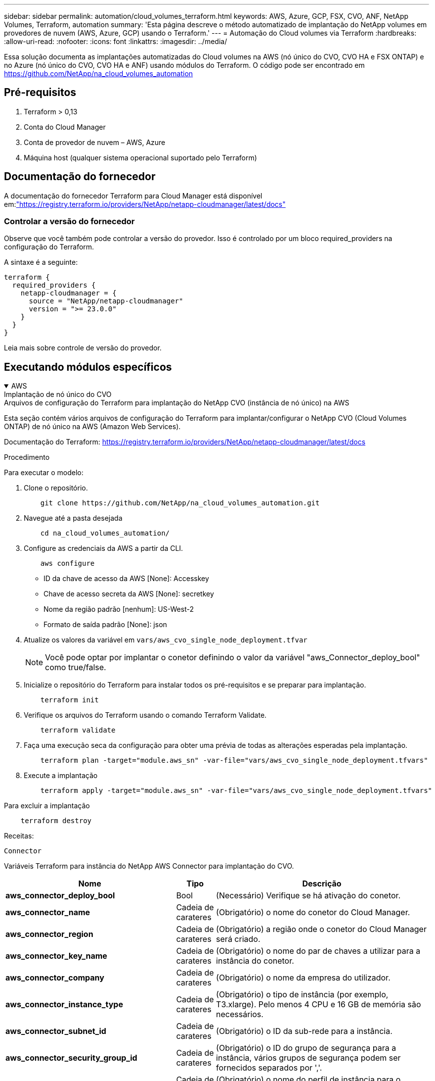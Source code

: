 ---
sidebar: sidebar 
permalink: automation/cloud_volumes_terraform.html 
keywords: AWS, Azure, GCP, FSX, CVO, ANF, NetApp Volumes, Terraform, automation 
summary: 'Esta página descreve o método automatizado de implantação do NetApp volumes em provedores de nuvem (AWS, Azure, GCP) usando o Terraform.' 
---
= Automação do Cloud volumes via Terraform
:hardbreaks:
:allow-uri-read: 
:nofooter: 
:icons: font
:linkattrs: 
:imagesdir: ../media/


[role="lead"]
Essa solução documenta as implantações automatizadas do Cloud volumes na AWS (nó único do CVO, CVO HA e FSX ONTAP) e no Azure (nó único do CVO, CVO HA e ANF) usando módulos do Terraform. O código pode ser encontrado em https://github.com/NetApp/na_cloud_volumes_automation[]



== Pré-requisitos

. Terraform > 0,13
. Conta do Cloud Manager
. Conta de provedor de nuvem – AWS, Azure
. Máquina host (qualquer sistema operacional suportado pelo Terraform)




== Documentação do fornecedor

A documentação do fornecedor Terraform para Cloud Manager está disponível em:link:https://registry.terraform.io/providers/NetApp/netapp-cloudmanager/latest/docs["https://registry.terraform.io/providers/NetApp/netapp-cloudmanager/latest/docs"]



=== Controlar a versão do fornecedor

Observe que você também pode controlar a versão do provedor. Isso é controlado por um bloco required_providers na configuração do Terraform.

A sintaxe é a seguinte:

[source, cli]
----
terraform {
  required_providers {
    netapp-cloudmanager = {
      source = "NetApp/netapp-cloudmanager"
      version = ">= 23.0.0"
    }
  }
}
----
Leia mais sobre controle de versão do provedor.



== Executando módulos específicos

.AWS
[%collapsible%open]
====
[role="tabbed-block"]
=====
.Implantação de nó único do CVO
--
.Arquivos de configuração do Terraform para implantação do NetApp CVO (instância de nó único) na AWS
Esta seção contém vários arquivos de configuração do Terraform para implantar/configurar o NetApp CVO (Cloud Volumes ONTAP) de nó único na AWS (Amazon Web Services).

Documentação do Terraform: https://registry.terraform.io/providers/NetApp/netapp-cloudmanager/latest/docs[]

.Procedimento
Para executar o modelo:

. Clone o repositório.
+
[source, cli]
----
    git clone https://github.com/NetApp/na_cloud_volumes_automation.git
----
. Navegue até a pasta desejada
+
[source, cli]
----
    cd na_cloud_volumes_automation/
----
. Configure as credenciais da AWS a partir da CLI.
+
[source, cli]
----
    aws configure
----
+
** ID da chave de acesso da AWS [None]: Accesskey
** Chave de acesso secreta da AWS [None]: secretkey
** Nome da região padrão [nenhum]: US-West-2
** Formato de saída padrão [None]: json


. Atualize os valores da variável em `vars/aws_cvo_single_node_deployment.tfvar`
+

NOTE: Você pode optar por implantar o conetor definindo o valor da variável "aws_Connector_deploy_bool" como true/false.

. Inicialize o repositório do Terraform para instalar todos os pré-requisitos e se preparar para implantação.
+
[source, cli]
----
    terraform init
----
. Verifique os arquivos do Terraform usando o comando Terraform Validate.
+
[source, cli]
----
    terraform validate
----
. Faça uma execução seca da configuração para obter uma prévia de todas as alterações esperadas pela implantação.
+
[source, cli]
----
    terraform plan -target="module.aws_sn" -var-file="vars/aws_cvo_single_node_deployment.tfvars"
----
. Execute a implantação
+
[source, cli]
----
    terraform apply -target="module.aws_sn" -var-file="vars/aws_cvo_single_node_deployment.tfvars"
----


Para excluir a implantação

[source, cli]
----
    terraform destroy
----
.Receitas:
`Connector`

Variáveis Terraform para instância do NetApp AWS Connector para implantação do CVO.

[cols="20%, 10%, 70%"]
|===
| *Nome* | *Tipo* | *Descrição* 


| *aws_connector_deploy_bool* | Bool | (Necessário) Verifique se há ativação do conetor. 


| *aws_connector_name* | Cadeia de carateres | (Obrigatório) o nome do conetor do Cloud Manager. 


| *aws_connector_region* | Cadeia de carateres | (Obrigatório) a região onde o conetor do Cloud Manager será criado. 


| *aws_connector_key_name* | Cadeia de carateres | (Obrigatório) o nome do par de chaves a utilizar para a instância do conetor. 


| *aws_connector_company* | Cadeia de carateres | (Obrigatório) o nome da empresa do utilizador. 


| *aws_connector_instance_type* | Cadeia de carateres | (Obrigatório) o tipo de instância (por exemplo, T3.xlarge). Pelo menos 4 CPU e 16 GB de memória são necessários. 


| *aws_connector_subnet_id* | Cadeia de carateres | (Obrigatório) o ID da sub-rede para a instância. 


| *aws_connector_security_group_id* | Cadeia de carateres | (Obrigatório) o ID do grupo de segurança para a instância, vários grupos de segurança podem ser fornecidos separados por ','. 


| *aws_connector_iam_instance_profile_name* | Cadeia de carateres | (Obrigatório) o nome do perfil de instância para o conetor. 


| *aws_connector_account_id* | Cadeia de carateres | (Opcional) o ID da conta do NetApp ao qual o conetor será associado. Se não for fornecido, o Cloud Manager usará a primeira conta. Se nenhuma conta existir, o Cloud Manager criará uma nova conta. Você pode encontrar o ID da conta na guia conta do Cloud Manager em https://cloudmanager.netapp.com[]. 


| *aws_connector_public_ip_bool* | Bool | (Opcional) indica se deve associar um endereço IP público à instância. Se não for fornecida, a associação será feita com base na configuração da sub-rede. 
|===
`Single Node Instance`

Variáveis Terraform para instância única do NetApp CVO.

[cols="20%, 10%, 70%"]
|===
| *Nome* | *Tipo* | *Descrição* 


| *cvo_name* | Cadeia de carateres | (Obrigatório) o nome do ambiente de trabalho Cloud Volumes ONTAP. 


| *cvo_region* | Cadeia de carateres | (Obrigatório) a região onde será criado o ambiente de trabalho. 


| *cvo_subnet_id* | Cadeia de carateres | (Obrigatório) o id de sub-rede onde o ambiente de trabalho será criado. 


| *cvo_vpc_id* | Cadeia de carateres | (Opcional) o ID da VPC onde o ambiente de trabalho será criado. Se esse argumento não for fornecido, a VPC será calculada usando o ID de sub-rede fornecido. 


| *cvo_svm_password* | Cadeia de carateres | (Obrigatório) a senha de administrador do Cloud Volumes ONTAP. 


| *cvo_writing_speed_state* | Cadeia de carateres | (Opcional) a definição de velocidade de escrita para Cloud Volumes ONTAP: ['NORMAL','ALTA']. A predefinição é "NORMAL". 
|===
--
.Implantação do CVO HA
--
.Arquivos de configuração do Terraform para implantação do NetApp CVO (par de HA) na AWS
Esta seção contém vários arquivos de configuração do Terraform para implantar/configurar o NetApp CVO (Cloud Volumes ONTAP) em par de alta disponibilidade na AWS (Amazon Web Services).

Documentação do Terraform: https://registry.terraform.io/providers/NetApp/netapp-cloudmanager/latest/docs[]

.Procedimento
Para executar o modelo:

. Clone o repositório.
+
[source, cli]
----
    git clone https://github.com/NetApp/na_cloud_volumes_automation.git
----
. Navegue até a pasta desejada
+
[source, cli]
----
    cd na_cloud_volumes_automation/
----
. Configure as credenciais da AWS a partir da CLI.
+
[source, cli]
----
    aws configure
----
+
** ID da chave de acesso da AWS [None]: Accesskey
** Chave de acesso secreta da AWS [None]: secretkey
** Nome da região padrão [nenhum]: US-West-2
** Formato de saída padrão [None]: json


. Atualize os valores da variável em `vars/aws_cvo_ha_deployment.tfvars`.
+

NOTE: Você pode optar por implantar o conetor definindo o valor da variável "aws_Connector_deploy_bool" como true/false.

. Inicialize o repositório do Terraform para instalar todos os pré-requisitos e se preparar para implantação.
+
[source, cli]
----
      terraform init
----
. Verifique os arquivos do Terraform usando o comando Terraform Validate.
+
[source, cli]
----
    terraform validate
----
. Faça uma execução seca da configuração para obter uma prévia de todas as alterações esperadas pela implantação.
+
[source, cli]
----
    terraform plan -target="module.aws_ha" -var-file="vars/aws_cvo_ha_deployment.tfvars"
----
. Execute a implantação
+
[source, cli]
----
    terraform apply -target="module.aws_ha" -var-file="vars/aws_cvo_ha_deployment.tfvars"
----


Para excluir a implantação

[source, cli]
----
    terraform destroy
----
.Receitas:
`Connector`

Variáveis Terraform para instância do NetApp AWS Connector para implantação do CVO.

[cols="20%, 10%, 70%"]
|===
| *Nome* | *Tipo* | *Descrição* 


| *aws_connector_deploy_bool* | Bool | (Necessário) Verifique se há ativação do conetor. 


| *aws_connector_name* | Cadeia de carateres | (Obrigatório) o nome do conetor do Cloud Manager. 


| *aws_connector_region* | Cadeia de carateres | (Obrigatório) a região onde o conetor do Cloud Manager será criado. 


| *aws_connector_key_name* | Cadeia de carateres | (Obrigatório) o nome do par de chaves a utilizar para a instância do conetor. 


| *aws_connector_company* | Cadeia de carateres | (Obrigatório) o nome da empresa do utilizador. 


| *aws_connector_instance_type* | Cadeia de carateres | (Obrigatório) o tipo de instância (por exemplo, T3.xlarge). Pelo menos 4 CPU e 16 GB de memória são necessários. 


| *aws_connector_subnet_id* | Cadeia de carateres | (Obrigatório) o ID da sub-rede para a instância. 


| *aws_connector_security_group_id* | Cadeia de carateres | (Obrigatório) o ID do grupo de segurança para a instância, vários grupos de segurança podem ser fornecidos separados por ','. 


| *aws_connector_iam_instance_profile_name* | Cadeia de carateres | (Obrigatório) o nome do perfil de instância para o conetor. 


| *aws_connector_account_id* | Cadeia de carateres | (Opcional) o ID da conta do NetApp ao qual o conetor será associado. Se não for fornecido, o Cloud Manager usará a primeira conta. Se nenhuma conta existir, o Cloud Manager criará uma nova conta. Você pode encontrar o ID da conta na guia conta do Cloud Manager em https://cloudmanager.netapp.com[]. 


| *aws_connector_public_ip_bool* | Bool | (Opcional) indica se deve associar um endereço IP público à instância. Se não for fornecida, a associação será feita com base na configuração da sub-rede. 
|===
`HA Pair`

Variáveis do Terraform para instâncias do NetApp CVO em par de HA.

[cols="20%, 10%, 70%"]
|===
| *Nome* | *Tipo* | *Descrição* 


| *cvo_is_ha* | Bool | (Opcional) indicar se o ambiente de trabalho é um par de HA ou não [true, false]. O padrão é false. 


| *cvo_name* | Cadeia de carateres | (Obrigatório) o nome do ambiente de trabalho Cloud Volumes ONTAP. 


| *cvo_region* | Cadeia de carateres | (Obrigatório) a região onde será criado o ambiente de trabalho. 


| *cvo_node1_subnet_id* | Cadeia de carateres | (Obrigatório) o id de sub-rede onde o primeiro nó será criado. 


| *cvo_node2_subnet_id* | Cadeia de carateres | (Obrigatório) o id de sub-rede onde o segundo nó será criado. 


| *cvo_vpc_id* | Cadeia de carateres | (Opcional) o ID da VPC onde o ambiente de trabalho será criado. Se esse argumento não for fornecido, a VPC será calculada usando o ID de sub-rede fornecido. 


| *cvo_svm_password* | Cadeia de carateres | (Obrigatório) a senha de administrador do Cloud Volumes ONTAP. 


| *cvo_failover_mode* | Cadeia de carateres | (Opcional) para HA, o modo de failover para o par HA: ['PrivateIP', 'FloatingIP']. 'PrivateIP' é para uma única zona de disponibilidade e 'FloatingIP' é para várias zonas de disponibilidade. 


| *cvo_mediator_subnet_id* | Cadeia de carateres | (Opcional) para HA, o ID da sub-rede do mediador. 


| *cvo_mediator_key_pair_name* | Cadeia de carateres | (Opcional) para HA, o nome do par de chaves para a instância do mediador. 


| *cvo_cluster_floating_ip* | Cadeia de carateres | (Opcional) para HA FloatingIP, o endereço IP flutuante de gerenciamento de cluster. 


| *cvo_data_floating_ip* | Cadeia de carateres | (Opcional) para HA FloatingIP, o endereço IP flutuante de dados. 


| *cvo_data_floating_ip2* | Cadeia de carateres | (Opcional) para HA FloatingIP, o endereço IP flutuante de dados. 


| *cvo_svm_floating_ip* | Cadeia de carateres | (Opcional) para o HA FloatingIP, o endereço IP flutuante de gerenciamento da SVM. 


| *cvo_route_table_ids* | Lista | (Opcional) para HA FloatingIP, a lista de IDs de tabela de rotas que serão atualizadas com os IPs flutuantes. 
|===
--
.Implantação do FSX
--
.Arquivos de configuração do Terraform para implantação do NetApp ONTAP FSX na AWS
Esta seção contém vários arquivos de configuração do Terraform para implantar/configurar o NetApp ONTAP FSX na AWS.

Documentação do Terraform: https://registry.terraform.io/providers/NetApp/netapp-cloudmanager/latest/docs[]

.Procedimento
Para executar o modelo:

. Clone o repositório.
+
[source, cli]
----
    git clone https://github.com/NetApp/na_cloud_volumes_automation.git
----
. Navegue até a pasta desejada
+
[source, cli]
----
    cd na_cloud_volumes_automation/
----
. Configure as credenciais da AWS a partir da CLI.
+
[source, cli]
----
    aws configure
----
+
** ID da chave de acesso da AWS [None]: Accesskey
** Chave de acesso secreta da AWS [None]: secretkey
** Nome da região padrão [nenhum]: US-West-2
** Formato de saída predefinido [None] (nenhum):


. Atualize os valores da variável em `vars/aws_fsx_deployment.tfvars`
+

NOTE: Você pode optar por implantar o conetor definindo o valor da variável "aws_Connector_deploy_bool" como true/false.

. Inicialize o repositório do Terraform para instalar todos os pré-requisitos e se preparar para implantação.
+
[source, cli]
----
    terraform init
----
. Verifique os arquivos do Terraform usando o comando Terraform Validate.
+
[source, cli]
----
    terraform validate
----
. Faça uma execução seca da configuração para obter uma prévia de todas as alterações esperadas pela implantação.
+
[source, cli]
----
    terraform plan -target="module.aws_fsx" -var-file="vars/aws_fsx_deployment.tfvars"
----
. Execute a implantação
+
[source, cli]
----
    terraform apply -target="module.aws_fsx" -var-file="vars/aws_fsx_deployment.tfvars"
----


Para excluir a implantação

[source, cli]
----
    terraform destroy
----
.Receitas:
`Connector`

Variáveis Terraform para instância do NetApp AWS Connector.

[cols="20%, 10%, 70%"]
|===
| *Nome* | *Tipo* | *Descrição* 


| *aws_connector_deploy_bool* | Bool | (Necessário) Verifique se há ativação do conetor. 


| *aws_connector_name* | Cadeia de carateres | (Obrigatório) o nome do conetor do Cloud Manager. 


| *aws_connector_region* | Cadeia de carateres | (Obrigatório) a região onde o conetor do Cloud Manager será criado. 


| *aws_connector_key_name* | Cadeia de carateres | (Obrigatório) o nome do par de chaves a utilizar para a instância do conetor. 


| *aws_connector_company* | Cadeia de carateres | (Obrigatório) o nome da empresa do utilizador. 


| *aws_connector_instance_type* | Cadeia de carateres | (Obrigatório) o tipo de instância (por exemplo, T3.xlarge). Pelo menos 4 CPU e 16 GB de memória são necessários. 


| *aws_connector_subnet_id* | Cadeia de carateres | (Obrigatório) o ID da sub-rede para a instância. 


| *aws_connector_security_group_id* | Cadeia de carateres | (Obrigatório) o ID do grupo de segurança para a instância, vários grupos de segurança podem ser fornecidos separados por ','. 


| *aws_connector_iam_instance_profile_name* | Cadeia de carateres | (Obrigatório) o nome do perfil de instância para o conetor. 


| *aws_connector_account_id* | Cadeia de carateres | (Opcional) o ID da conta do NetApp ao qual o conetor será associado. Se não for fornecido, o Cloud Manager usará a primeira conta. Se nenhuma conta existir, o Cloud Manager criará uma nova conta. Você pode encontrar o ID da conta na guia conta do Cloud Manager em https://cloudmanager.netapp.com[]. 


| *aws_connector_public_ip_bool* | Bool | (Opcional) indica se deve associar um endereço IP público à instância. Se não for fornecida, a associação será feita com base na configuração da sub-rede. 
|===
`FSx Instance`

Variáveis Terraform para instância do NetApp ONTAP FSX.

[cols="20%, 10%, 70%"]
|===
| *Nome* | *Tipo* | *Descrição* 


| *nome_fsx* | Cadeia de carateres | (Obrigatório) o nome do ambiente de trabalho Cloud Volumes ONTAP. 


| *fsx_region* | Cadeia de carateres | (Obrigatório) a região onde será criado o ambiente de trabalho. 


| *fsx_primary_subnet_id* | Cadeia de carateres | (Obrigatório) o id de sub-rede principal onde o ambiente de trabalho será criado. 


| *fsx_secondary_subnet_id* | Cadeia de carateres | (Obrigatório) o id de sub-rede secundário onde o ambiente de trabalho será criado. 


| *fsx_account_id* | Cadeia de carateres | (Obrigatório) o ID da conta do NetApp ao qual a instância do FSX será associada. Se não for fornecido, o Cloud Manager usará a primeira conta. Se nenhuma conta existir, o Cloud Manager criará uma nova conta. Você pode encontrar o ID da conta na guia conta do Cloud Manager em https://cloudmanager.netapp.com[]. 


| *fsx_workspace_id* | Cadeia de carateres | (Obrigatório) a ID do espaço de trabalho do Cloud Manager do ambiente de trabalho. 


| *fsx_admin_password* | Cadeia de carateres | (Obrigatório) a senha de administrador do Cloud Volumes ONTAP. 


| *fsx_throughput_capacity* | Cadeia de carateres | (Opcional) capacidade do rendimento. 


| *fsx_storage_capacity_size* | Cadeia de carateres | (Opcional) tamanho do volume EBS para o primeiro agregado de dados. Para GB, a unidade pode ser: [100 ou 500]. Para TB, a unidade pode ser: [1,2,4,8,16]. A predefinição é '1' 


| *fsx_storage_capacity_size_unit* | Cadeia de carateres | (Opcional) ['GB' ou 'TB']. O padrão é 'TB'. 


| *fsx_cloudmanager_aws_credential_name* | Cadeia de carateres | (Obrigatório) o nome da conta do AWS Credentials. 
|===
--
=====
====
.Azure
[%collapsible%open]
====
[role="tabbed-block"]
=====
.ANF
--
.Arquivos de configuração do Terraform para implantação do volume do ANF no Azure
Esta seção contém vários arquivos de configuração do Terraform para implantar/configurar o volume do ANF (Azure NetApp Files) no Azure.

Documentação do Terraform: https://registry.terraform.io/providers/hashicorp/azurerm/latest/docs[]

.Procedimento
Para executar o modelo:

. Clone o repositório.
+
[source, cli]
----
    git clone https://github.com/NetApp/na_cloud_volumes_automation.git
----
. Navegue até a pasta desejada
+
[source, cli]
----
    cd na_cloud_volumes_automation
----
. Faça login na sua CLI do Azure (a CLI do Azure deve estar instalada).
+
[source, cli]
----
    az login
----
. Atualize os valores da variável em `vars/azure_anf.tfvars`.
+

NOTE: Você pode optar por implantar o volume do ANF usando um vnet e uma sub-rede existentes definindo a variável "vnet_creation_bool" e o valor "subnet_creation_bool" como false e fornecendo o valor "subnet_id_for_anf_vol". Você também pode definir esses valores como verdadeiro e criar um novo vnet e sub-rede. Nesse caso, o ID da sub-rede será automaticamente retirado da sub-rede recém-criada.

. Inicialize o repositório do Terraform para instalar todos os pré-requisitos e se preparar para implantação.
+
[source, cli]
----
    terraform init
----
. Verifique os arquivos do Terraform usando o comando Terraform Validate.
+
[source, cli]
----
    terraform validate
----
. Faça uma execução seca da configuração para obter uma prévia de todas as alterações esperadas pela implantação.
+
[source, cli]
----
    terraform plan -target="module.anf" -var-file="vars/azure_anf.tfvars"
----
. Execute a implantação
+
[source, cli]
----
    terraform apply -target="module.anf" -var-file="vars/azure_anf.tfvars"
----


Para excluir a implantação

[source, cli]
----
  terraform destroy
----
.Receitas:
`Single Node Instance`

Variáveis Terraform para volume único do NetApp ANF.

[cols="20%, 10%, 70%"]
|===
| *Nome* | *Tipo* | *Descrição* 


| *az_location* | Cadeia de carateres | (Obrigatório) especifica a localização do Azure suportada onde o recurso existe. Mudar isso força um novo recurso a ser criado. 


| *az_prefix* | Cadeia de carateres | (Obrigatório) o nome do grupo de recursos onde o volume NetApp deve ser criado. Mudar isso força um novo recurso a ser criado. 


| *az_vnet_address_space* | Cadeia de carateres | (Obrigatório) o espaço de endereço a ser usado pelo vnet recém-criado para implantação de volume do ANF. 


| *az_subnet_address_prefix* | Cadeia de carateres | (Obrigatório) o prefixo de endereço de sub-rede a ser usado pelo vnet recém-criado para implantação de volume do ANF. 


| *az_volume_path* | Cadeia de carateres | (Obrigatório) Um caminho de arquivo exclusivo para o volume. Usado ao criar destinos de montagem. Mudar isso força um novo recurso a ser criado. 


| *az_capacity_pool_size* | Número inteiro | (Obrigatório) tamanho do pool de capacidade mencionado em TB. 


| *az_vnet_creation_bool* | Booleano | (Obrigatório) defina este booleano para `true` se você quiser criar um novo vnet. Defina-o como `false` para usar um vnet existente. 


| *az_subnet_creation_bool* | Booleano | (Obrigatório) defina este booleano para `true` criar uma nova sub-rede. Defina-o `false` como para utilizar uma sub-rede existente. 


| *az_subnet_id_for_anf_vol* | Cadeia de carateres | (Obrigatório) mencione o ID da sub-rede caso decida usar uma sub-rede existente `subnet_creation_bool` definindo como verdadeiro. Se definido como false, deixe-o no valor padrão. 


| *az_NetApp_pool_service_level* | Cadeia de carateres | (Obrigatório) o desempenho de destino do sistema de arquivos. Os valores válidos incluem `Premium` , `Standard` , `Ultra` ou . 


| *az_NetApp_vol_service_level* | Cadeia de carateres | (Obrigatório) o desempenho de destino do sistema de arquivos. Os valores válidos incluem `Premium` , `Standard` , `Ultra` ou . 


| *az_NetApp_vol_protocol* | Cadeia de carateres | (Opcional) o protocolo de volume alvo expresso em uma lista. O valor único suportado inclui `CIFS`, `NFSv3` `NFSv4.1` ou . Se o argumento não estiver definido, ele será o padrão para `NFSv3`. Mudar isso força um novo recurso a ser criado e os dados serão perdidos. 


| *az_NetApp_vol_security_style* | Cadeia de carateres | (Opcional) estilo de segurança de volume, os valores aceitos são `Unix` ou `Ntfs`. Se não for fornecido, o volume de protocolo único será criado por padrão para `Unix` se for `NFSv3` ou `NFSv4.1` volume, se `CIFS`, será o padrão para `Ntfs`. Em um volume de protocolo duplo, se não for fornecido, seu valor será `Ntfs`. 


| *az_NetApp_vol_storage_quota* | Cadeia de carateres | (Obrigatório) a cota máxima de armazenamento permitida para um sistema de arquivos em Gigabytes. 
|===

NOTE: De acordo com a recomendação, este script usa o `prevent_destroy`  argumento ciclo de vida para mitigar a possibilidade de perda acidental de dados no arquivo de configuração. Para obter mais informações sobre o `prevent_destroy` argumento ciclo de vida, consulte a documentação do Terraform: https://developer.hashicorp.com/terraform/tutorials/state/resource-lifecycle#prevent-resource-deletion[].

--
.Proteção de dados do ANF
--
.Arquivos de configuração do Terraform para implantação do volume do ANF com proteção de dados no Azure
Esta seção contém vários arquivos de configuração do Terraform para implantar/configurar o volume do ANF (Azure NetApp Files) com proteção de dados no Azure.

Documentação do Terraform: https://registry.terraform.io/providers/hashicorp/azurerm/latest/docs[]

.Procedimento
Para executar o modelo:

. Clone o repositório.
+
[source, cli]
----
    git clone https://github.com/NetApp/na_cloud_volumes_automation.git
----
. Navegue até a pasta desejada
+
[source, cli]
----
    cd na_cloud_volumes_automation
----
. Faça login na sua CLI do Azure (a CLI do Azure deve estar instalada).
+
[source, cli]
----
    az login
----
. Atualize os valores da variável em `vars/azure_anf_data_protection.tfvars`.
+

NOTE: Você pode optar por implantar o volume do ANF usando um vnet e uma sub-rede existentes definindo a variável "vnet_creation_bool" e o valor "subnet_creation_bool" como false e fornecendo o valor "subnet_id_for_anf_vol". Você também pode definir esses valores como verdadeiro e criar um novo vnet e sub-rede. Nesse caso, o ID da sub-rede será automaticamente retirado da sub-rede recém-criada.

. Inicialize o repositório do Terraform para instalar todos os pré-requisitos e se preparar para implantação.
+
[source, cli]
----
    terraform init
----
. Verifique os arquivos do Terraform usando o comando Terraform Validate.
+
[source, cli]
----
    terraform validate
----
. Faça uma execução seca da configuração para obter uma prévia de todas as alterações esperadas pela implantação.
+
[source, cli]
----
    terraform plan -target="module.anf_data_protection" -var-file="vars/azure_anf_data_protection.tfvars"
----
. Execute a implantação
+
[source, cli]
----
    terraform apply -target="module.anf_data_protection" -var-file="vars/azure_anf_data_protection.tfvars
----


Para excluir a implantação

[source, cli]
----
  terraform destroy
----
.Receitas:
`ANF Data Protection`

Variáveis do Terraform para volume único de ANF com proteção de dados habilitada.

[cols="20%, 10%, 70%"]
|===
| *Nome* | *Tipo* | *Descrição* 


| *az_location* | Cadeia de carateres | (Obrigatório) especifica a localização do Azure suportada onde o recurso existe. Mudar isso força um novo recurso a ser criado. 


| *az_alt_location* | Cadeia de carateres | (Obrigatório) o local do Azure onde o volume secundário será criado 


| *az_prefix* | Cadeia de carateres | (Obrigatório) o nome do grupo de recursos onde o volume NetApp deve ser criado. Mudar isso força um novo recurso a ser criado. 


| *az_vnet_primary_address_space* | Cadeia de carateres | (Obrigatório) o espaço de endereço a ser usado pelo vnet recém-criado para implantação de volume primário do ANF. 


| *az_vnet_secondary_address_space* | Cadeia de carateres | (Obrigatório) o espaço de endereço a ser usado pelo vnet recém-criado para implantação de volume secundário do ANF. 


| *az_subnet_primary_address_prefix* | Cadeia de carateres | (Obrigatório) o prefixo de endereço de sub-rede a ser usado pelo vnet recém-criado para implantação de volume primário do ANF. 


| *az_subnet_secondary_address_prefix* | Cadeia de carateres | (Obrigatório) o prefixo de endereço de sub-rede a ser usado pelo vnet recém-criado para implantação de volume secundário do ANF. 


| *az_volume_path_primary* | Cadeia de carateres | (Obrigatório) Um caminho de arquivo exclusivo para o volume primário. Usado ao criar destinos de montagem. Mudar isso força um novo recurso a ser criado. 


| *az_volume_path_secondary* | Cadeia de carateres | (Obrigatório) Um caminho de arquivo exclusivo para o volume secundário. Usado ao criar destinos de montagem. Mudar isso força um novo recurso a ser criado. 


| *az_capacity_pool_size_primary* | Número inteiro | (Obrigatório) tamanho do pool de capacidade mencionado em TB. 


| *az_capacity_pool_size_secondary* | Número inteiro | (Obrigatório) tamanho do pool de capacidade mencionado em TB. 


| *az_vnet_primary_creation_bool* | Booleano | (Obrigatório) defina este booleano para `true` se você quiser criar um novo vnet para o volume primário. Defina-o como `false` para usar um vnet existente. 


| *az_vnet_secondary_creation_bool* | Booleano | (Obrigatório) defina este booleano para `true` se você quiser criar um novo vnet para volume secundário. Defina-o como `false` para usar um vnet existente. 


| *az_subnet_primary_creation_bool* | Booleano | (Obrigatório) defina este booleano para `true` criar uma nova sub-rede para o volume primário. Defina-o `false` como para utilizar uma sub-rede existente. 


| *az_subnet_secondary_creation_bool* | Booleano | (Obrigatório) defina este booleano para `true` criar uma nova sub-rede para o volume secundário. Defina-o `false` como para utilizar uma sub-rede existente. 


| *az_primary_subnet_id_for_anf_vol* | Cadeia de carateres | (Obrigatório) mencione o ID da sub-rede caso decida usar uma sub-rede existente `subnet_primary_creation_bool` definindo como verdadeiro. Se definido como false, deixe-o no valor padrão. 


| *az_secondary_subnet_id_for_anf_vol* | Cadeia de carateres | (Obrigatório) mencione o ID da sub-rede caso decida usar uma sub-rede existente `subnet_secondary_creation_bool` definindo como verdadeiro. Se definido como false, deixe-o no valor padrão. 


| *az_NetApp_pool_service_level_primary* | Cadeia de carateres | (Obrigatório) o desempenho de destino do sistema de arquivos. Os valores válidos incluem `Premium` , `Standard` , `Ultra` ou . 


| *az_NetApp_pool_service_level_secondary* | Cadeia de carateres | (Obrigatório) o desempenho de destino do sistema de arquivos. Os valores válidos incluem `Premium` , `Standard` , `Ultra` ou . 


| *az_NetApp_vol_service_level_primary* | Cadeia de carateres | (Obrigatório) o desempenho de destino do sistema de arquivos. Os valores válidos incluem `Premium` , `Standard` , `Ultra` ou . 


| *az_NetApp_vol_service_level_secondary* | Cadeia de carateres | (Obrigatório) o desempenho de destino do sistema de arquivos. Os valores válidos incluem `Premium` , `Standard` , `Ultra` ou . 


| *az_NetApp_vol_protocol_primary* | Cadeia de carateres | (Opcional) o protocolo de volume alvo expresso em uma lista. O valor único suportado inclui `CIFS`, `NFSv3` `NFSv4.1` ou . Se o argumento não estiver definido, ele será o padrão para `NFSv3`. Mudar isso força um novo recurso a ser criado e os dados serão perdidos. 


| *az_NetApp_vol_protocol_secondary* | Cadeia de carateres | (Opcional) o protocolo de volume alvo expresso em uma lista. O valor único suportado inclui `CIFS`, `NFSv3` `NFSv4.1` ou . Se o argumento não estiver definido, ele será o padrão para `NFSv3`. Mudar isso força um novo recurso a ser criado e os dados serão perdidos. 


| *az_NetApp_vol_storage_quota_primária* | Cadeia de carateres | (Obrigatório) a cota máxima de armazenamento permitida para um sistema de arquivos em Gigabytes. 


| *az_NetApp_vol_storage_quota_secundária* | Cadeia de carateres | (Obrigatório) a cota máxima de armazenamento permitida para um sistema de arquivos em Gigabytes. 


| *az_dp_replicação_frequência* | Cadeia de carateres | (Obrigatório) frequência de replicação, os valores suportados são `10minutes`, `hourly`, `daily`, , , os valores diferenciam maiúsculas de minúsculas. 
|===

NOTE: De acordo com a recomendação, este script usa o `prevent_destroy`  argumento ciclo de vida para mitigar a possibilidade de perda acidental de dados no arquivo de configuração. Para obter mais informações sobre o `prevent_destroy` argumento ciclo de vida, consulte a documentação do Terraform: https://developer.hashicorp.com/terraform/tutorials/state/resource-lifecycle#prevent-resource-deletion[].

--
.Protocolo Dual ANF
--
.Arquivos de configuração do Terraform para implantação do volume do ANF com protocolo duplo no Azure
Esta seção contém vários arquivos de configuração do Terraform para implantar/configurar o volume do ANF (Azure NetApp Files) com protocolo duplo habilitado no Azure.

Documentação do Terraform: https://registry.terraform.io/providers/hashicorp/azurerm/latest/docs[]

.Procedimento
Para executar o modelo:

. Clone o repositório.
+
[source, cli]
----
    git clone https://github.com/NetApp/na_cloud_volumes_automation.git
----
. Navegue até a pasta desejada
+
[source, cli]
----
    cd na_cloud_volumes_automation
----
. Faça login na sua CLI do Azure (a CLI do Azure deve estar instalada).
+
[source, cli]
----
    az login
----
. Atualize os valores da variável em `vars/azure_anf_dual_protocol.tfvars`.
+

NOTE: Você pode optar por implantar o volume do ANF usando um vnet e uma sub-rede existentes definindo a variável "vnet_creation_bool" e o valor "subnet_creation_bool" como false e fornecendo o valor "subnet_id_for_anf_vol". Você também pode definir esses valores como verdadeiro e criar um novo vnet e sub-rede. Nesse caso, o ID da sub-rede será automaticamente retirado da sub-rede recém-criada.

. Inicialize o repositório do Terraform para instalar todos os pré-requisitos e se preparar para implantação.
+
[source, cli]
----
    terraform init
----
. Verifique os arquivos do Terraform usando o comando Terraform Validate.
+
[source, cli]
----
    terraform validate
----
. Faça uma execução seca da configuração para obter uma prévia de todas as alterações esperadas pela implantação.
+
[source, cli]
----
    terraform plan -target="module.anf_dual_protocol" -var-file="vars/azure_anf_dual_protocol.tfvars"
----
. Execute a implantação
+
[source, cli]
----
    terraform apply -target="module.anf_dual_protocol" -var-file="vars/azure_anf_dual_protocol.tfvars"
----


Para excluir a implantação

[source, cli]
----
  terraform destroy
----
.Receitas:
`Single Node Instance`

Variáveis Terraform para volume único de ANF com protocolo duplo ativado.

[cols="20%, 10%, 70%"]
|===
| *Nome* | *Tipo* | *Descrição* 


| *az_location* | Cadeia de carateres | (Obrigatório) especifica a localização do Azure suportada onde o recurso existe. Mudar isso força um novo recurso a ser criado. 


| *az_prefix* | Cadeia de carateres | (Obrigatório) o nome do grupo de recursos onde o volume NetApp deve ser criado. Mudar isso força um novo recurso a ser criado. 


| *az_vnet_address_space* | Cadeia de carateres | (Obrigatório) o espaço de endereço a ser usado pelo vnet recém-criado para implantação de volume do ANF. 


| *az_subnet_address_prefix* | Cadeia de carateres | (Obrigatório) o prefixo de endereço de sub-rede a ser usado pelo vnet recém-criado para implantação de volume do ANF. 


| *az_volume_path* | Cadeia de carateres | (Obrigatório) Um caminho de arquivo exclusivo para o volume. Usado ao criar destinos de montagem. Mudar isso força um novo recurso a ser criado. 


| *az_capacity_pool_size* | Número inteiro | (Obrigatório) tamanho do pool de capacidade mencionado em TB. 


| *az_vnet_creation_bool* | Booleano | (Obrigatório) defina este booleano para `true` se você quiser criar um novo vnet. Defina-o como `false` para usar um vnet existente. 


| *az_subnet_creation_bool* | Booleano | (Obrigatório) defina este booleano para `true` criar uma nova sub-rede. Defina-o `false` como para utilizar uma sub-rede existente. 


| *az_subnet_id_for_anf_vol* | Cadeia de carateres | (Obrigatório) mencione o ID da sub-rede caso decida usar uma sub-rede existente `subnet_creation_bool` definindo como verdadeiro. Se definido como false, deixe-o no valor padrão. 


| *az_NetApp_pool_service_level* | Cadeia de carateres | (Obrigatório) o desempenho de destino do sistema de arquivos. Os valores válidos incluem `Premium` , `Standard` , `Ultra` ou . 


| *az_NetApp_vol_service_level* | Cadeia de carateres | (Obrigatório) o desempenho de destino do sistema de arquivos. Os valores válidos incluem `Premium` , `Standard` , `Ultra` ou . 


| *az_netapp_vol_protocol1* | Cadeia de carateres | (Obrigatório) o protocolo de volume alvo expresso em uma lista. O valor único suportado inclui `CIFS`, `NFSv3` `NFSv4.1` ou . Se o argumento não estiver definido, ele será o padrão para `NFSv3`. Mudar isso força um novo recurso a ser criado e os dados serão perdidos. 


| *az_netapp_vol_protocol2* | Cadeia de carateres | (Obrigatório) o protocolo de volume alvo expresso em uma lista. O valor único suportado inclui `CIFS`, `NFSv3` `NFSv4.1` ou . Se o argumento não estiver definido, ele será o padrão para `NFSv3`. Mudar isso força um novo recurso a ser criado e os dados serão perdidos. 


| *az_NetApp_vol_storage_quota* | Cadeia de carateres | (Obrigatório) a cota máxima de armazenamento permitida para um sistema de arquivos em Gigabytes. 


| *az_smb_server_username* | Cadeia de carateres | (Obrigatório) Nome de usuário para criar objeto ActiveDirectory. 


| *az_smb_server_password* | Cadeia de carateres | (Obrigatório) Senha do usuário para criar o objeto ActiveDirectory. 


| *az_smb_server_name* | Cadeia de carateres | (Obrigatório) Nome do servidor para criar objeto ActiveDirectory. 


| *az_smb_dns_servers* | Cadeia de carateres | (Obrigatório) DNS Server IP para criar objeto ActiveDirectory. 
|===

NOTE: De acordo com a recomendação, este script usa o `prevent_destroy`  argumento ciclo de vida para mitigar a possibilidade de perda acidental de dados no arquivo de configuração. Para obter mais informações sobre o `prevent_destroy` argumento ciclo de vida, consulte a documentação do Terraform: https://developer.hashicorp.com/terraform/tutorials/state/resource-lifecycle#prevent-resource-deletion[].

--
.Volume do ANF a partir de Snapshot
--
.Arquivos de configuração do Terraform para implantação do volume do ANF a partir do Snapshot no Azure
Esta seção contém vários arquivos de configuração do Terraform para implantar/configurar o volume do ANF (Azure NetApp Files) do Snapshot no Azure.

Documentação do Terraform: https://registry.terraform.io/providers/hashicorp/azurerm/latest/docs[]

.Procedimento
Para executar o modelo:

. Clone o repositório.
+
[source, cli]
----
    git clone https://github.com/NetApp/na_cloud_volumes_automation.git
----
. Navegue até a pasta desejada
+
[source, cli]
----
    cd na_cloud_volumes_automation
----
. Faça login na sua CLI do Azure (a CLI do Azure deve estar instalada).
+
[source, cli]
----
    az login
----
. Atualize os valores da variável em `vars/azure_anf_volume_from_snapshot.tfvars`.



NOTE: Você pode optar por implantar o volume do ANF usando um vnet e uma sub-rede existentes definindo a variável "vnet_creation_bool" e o valor "subnet_creation_bool" como false e fornecendo o valor "subnet_id_for_anf_vol". Você também pode definir esses valores como verdadeiro e criar um novo vnet e sub-rede. Nesse caso, o ID da sub-rede será automaticamente retirado da sub-rede recém-criada.

. Inicialize o repositório do Terraform para instalar todos os pré-requisitos e se preparar para implantação.
+
[source, cli]
----
    terraform init
----
. Verifique os arquivos do Terraform usando o comando Terraform Validate.
+
[source, cli]
----
    terraform validate
----
. Faça uma execução seca da configuração para obter uma prévia de todas as alterações esperadas pela implantação.
+
[source, cli]
----
    terraform plan -target="module.anf_volume_from_snapshot" -var-file="vars/azure_anf_volume_from_snapshot.tfvars"
----
. Execute a implantação
+
[source, cli]
----
    terraform apply -target="module.anf_volume_from_snapshot" -var-file="vars/azure_anf_volume_from_snapshot.tfvars"
----


Para excluir a implantação

[source, cli]
----
  terraform destroy
----
.Receitas:
`Single Node Instance`

Variáveis do Terraform para volume único de ANF usando snapshot.

[cols="20%, 10%, 70%"]
|===
| *Nome* | *Tipo* | *Descrição* 


| *az_location* | Cadeia de carateres | (Obrigatório) especifica a localização do Azure suportada onde o recurso existe. Mudar isso força um novo recurso a ser criado. 


| *az_prefix* | Cadeia de carateres | (Obrigatório) o nome do grupo de recursos onde o volume NetApp deve ser criado. Mudar isso força um novo recurso a ser criado. 


| *az_vnet_address_space* | Cadeia de carateres | (Obrigatório) o espaço de endereço a ser usado pelo vnet recém-criado para implantação de volume do ANF. 


| *az_subnet_address_prefix* | Cadeia de carateres | (Obrigatório) o prefixo de endereço de sub-rede a ser usado pelo vnet recém-criado para implantação de volume do ANF. 


| *az_volume_path* | Cadeia de carateres | (Obrigatório) Um caminho de arquivo exclusivo para o volume. Usado ao criar destinos de montagem. Mudar isso força um novo recurso a ser criado. 


| *az_capacity_pool_size* | Número inteiro | (Obrigatório) tamanho do pool de capacidade mencionado em TB. 


| *az_vnet_creation_bool* | Booleano | (Obrigatório) defina este booleano para `true` se você quiser criar um novo vnet. Defina-o como `false` para usar um vnet existente. 


| *az_subnet_creation_bool* | Booleano | (Obrigatório) defina este booleano para `true` criar uma nova sub-rede. Defina-o `false` como para utilizar uma sub-rede existente. 


| *az_subnet_id_for_anf_vol* | Cadeia de carateres | (Obrigatório) mencione o ID da sub-rede caso decida usar uma sub-rede existente `subnet_creation_bool` definindo como verdadeiro. Se definido como false, deixe-o no valor padrão. 


| *az_NetApp_pool_service_level* | Cadeia de carateres | (Obrigatório) o desempenho de destino do sistema de arquivos. Os valores válidos incluem `Premium` , `Standard` , `Ultra` ou . 


| *az_NetApp_vol_service_level* | Cadeia de carateres | (Obrigatório) o desempenho de destino do sistema de arquivos. Os valores válidos incluem `Premium` , `Standard` , `Ultra` ou . 


| *az_NetApp_vol_protocol* | Cadeia de carateres | (Opcional) o protocolo de volume alvo expresso em uma lista. O valor único suportado inclui `CIFS`, `NFSv3` `NFSv4.1` ou . Se o argumento não estiver definido, ele será o padrão para `NFSv3`. Mudar isso força um novo recurso a ser criado e os dados serão perdidos. 


| *az_NetApp_vol_storage_quota* | Cadeia de carateres | (Obrigatório) a cota máxima de armazenamento permitida para um sistema de arquivos em Gigabytes. 


| *az_snapshot_id* | Cadeia de carateres | (Obrigatório) ID do Snapshot usando o qual será criado um novo volume de ANF. 
|===

NOTE: De acordo com a recomendação, este script usa o `prevent_destroy`  argumento ciclo de vida para mitigar a possibilidade de perda acidental de dados no arquivo de configuração. Para obter mais informações sobre o `prevent_destroy` argumento ciclo de vida, consulte a documentação do Terraform: https://developer.hashicorp.com/terraform/tutorials/state/resource-lifecycle#prevent-resource-deletion[].

--
.Implantação de nó único do CVO
--
.Arquivos de configuração do Terraform para implantação do CVO de nó único no Azure
Esta seção contém vários arquivos de configuração do Terraform para implantar/configurar o CVO de nó único (Cloud Volumes ONTAP) no Azure.

Documentação do Terraform: https://registry.terraform.io/providers/NetApp/netapp-cloudmanager/latest/docs[]

.Procedimento
Para executar o modelo:

. Clone o repositório.
+
[source, cli]
----
    git clone https://github.com/NetApp/na_cloud_volumes_automation.git
----
. Navegue até a pasta desejada
+
[source, cli]
----
    cd na_cloud_volumes_automation
----
. Faça login na sua CLI do Azure (a CLI do Azure deve estar instalada).
+
[source, cli]
----
    az login
----
. Atualize as variáveis no `vars\azure_cvo_single_node_deployment.tfvars`.
. Inicialize o repositório do Terraform para instalar todos os pré-requisitos e se preparar para implantação.
+
[source, cli]
----
    terraform init
----
. Verifique os arquivos do Terraform usando o comando Terraform Validate.
+
[source, cli]
----
    terraform validate
----
. Faça uma execução seca da configuração para obter uma prévia de todas as alterações esperadas pela implantação.
+
[source, cli]
----
    terraform plan -target="module.az_cvo_single_node_deployment" -var-file="vars\azure_cvo_single_node_deployment.tfvars"
----
. Execute a implantação
+
[source, cli]
----
    terraform apply -target="module.az_cvo_single_node_deployment" -var-file="vars\azure_cvo_single_node_deployment.tfvars"
----


Para excluir a implantação

[source, cli]
----
  terraform destroy
----
.Receitas:
`Single Node Instance`

Variáveis Terraform para Cloud Volumes ONTAP de nó único (CVO).

[cols="20%, 10%, 70%"]
|===
| *Nome* | *Tipo* | *Descrição* 


| *refresh_token* | Cadeia de carateres | (Obrigatório) o token de atualização do NetApp Cloud Manager. Isso pode ser gerado a partir do NetApp Cloud Central. 


| *az_connector_name* | Cadeia de carateres | (Obrigatório) o nome do conetor do Cloud Manager. 


| *az_connector_location* | Cadeia de carateres | (Obrigatório) o local onde o conetor do Cloud Manager será criado. 


| *az_connector_subscription_id* | Cadeia de carateres | (Obrigatório) o ID da subscrição do Azure. 


| *az_connector_company* | Cadeia de carateres | (Obrigatório) o nome da empresa do utilizador. 


| *az_connector_resource_group* | Número inteiro | (Obrigatório) o grupo de recursos no Azure onde os recursos serão criados. 


| *az_connector_subnet_id* | Cadeia de carateres | (Obrigatório) o nome da sub-rede para a máquina virtual. 


| *az_connector_vnet_id* | Cadeia de carateres | (Obrigatório) o nome da rede virtual. 


| *az_connector_network_security_group_name* | Cadeia de carateres | (Obrigatório) o nome do grupo de segurança para a instância. 


| *az_connector_associate_public_ip_address* | Cadeia de carateres | (Obrigatório) indica se deve associar o endereço IP público à máquina virtual. 


| *az_connector_account_id* | Cadeia de carateres | (Obrigatório) o ID da conta do NetApp ao qual o conetor será associado. Se não for fornecido, o Cloud Manager usará a primeira conta. Se nenhuma conta existir, o Cloud Manager criará uma nova conta. Você pode encontrar o ID da conta na guia conta do Cloud Manager em https://cloudmanager.netapp.com[]. 


| *az_connector_admin_password* | Cadeia de carateres | (Obrigatório) a palavra-passe para o conetor. 


| *az_connector_admin_username* | Cadeia de carateres | (Obrigatório) o nome de utilizador do conetor. 


| *az_cvo_name* | Cadeia de carateres | (Obrigatório) o nome do ambiente de trabalho Cloud Volumes ONTAP. 


| *az_cvo_location* | Cadeia de carateres | (Obrigatório) o local onde o ambiente de trabalho será criado. 


| *az_cvo_subnet_id* | Cadeia de carateres | (Obrigatório) o nome da sub-rede para o sistema Cloud Volumes ONTAP. 


| *az_cvo_vnet_id* | Cadeia de carateres | (Obrigatório) o nome da rede virtual. 


| *az_cvo_vnet_resource_group* | Cadeia de carateres | (Obrigatório) o grupo de recursos no Azure associado à rede virtual. 


| *az_cvo_data_encryption_type* | Cadeia de carateres | (Obrigatório) o tipo de encriptação a utilizar para o ambiente de trabalho:  `AZURE`, `NONE` ]. A predefinição é `AZURE`. 


| *az_cvo_storage_type* | Cadeia de carateres | (Obrigatório) o tipo de armazenagem para o primeiro agregado de dados:  `Premium_LRS` `Standard_LRS`, , `StandardSSD_LRS` ]. A predefinição é `Premium_LRS` 


| *az_cvo_svm_password* | Cadeia de carateres | (Obrigatório) a senha de administrador do Cloud Volumes ONTAP. 


| *az_cvo_workspace_id* | Cadeia de carateres | (Obrigatório) a ID do workspace do Cloud Manager onde você deseja implantar o Cloud Volumes ONTAP. Se não for fornecido, o Cloud Manager usará a primeira área de trabalho. Você pode encontrar o ID na guia Área de trabalho em https://cloudmanager.netapp.com[]. 


| *az_cvo_capacity_tier* | Cadeia de carateres | (Obrigatório) se deseja habilitar a disposição de dados em categorias para o primeiro agregado de dados: [`Blob`, `NONE` ]. A predefinição é `BLOB`. 


| *az_cvo_writing_speed_state* | Cadeia de carateres | (Obrigatório) a definição de velocidade de gravação para Cloud Volumes ONTAP:  `NORMAL` , `HIGH` ]. A predefinição é `NORMAL`. Este argumento não é relevante para pares de HA. 


| *az_cvo_ONTAP_version* | Cadeia de carateres | (Obrigatório) a versão ONTAP necessária. Ignorado se 'use_latest_version' estiver definido como true. O padrão é usar a versão mais recente. 


| *az_cvo_instance_type* | Cadeia de carateres | (Obrigatório) o tipo de instância a ser usada, que depende do tipo de licença escolhido: Explorar[`Standard_DS3_v2`: ], padrão: ], Premium: ][`Standard_DS4_v2,Standard_DS13_v2,Standard_L8s_v2`,[`Standard_DS5_v2`,`Standard_DS14_v2` BYOL: Todos os tipos de instância definidos para o PayGo. Para obter mais tipos de instância compatíveis, consulte Notas de versão do Cloud Volumes ONTAP. A predefinição é `Standard_DS4_v2` . 


| *az_cvo_license_type* | Cadeia de carateres | (Obrigatório) o tipo de licença a utilizar. Para nó único: [`azure-cot-explore-paygo` `azure-cot-standard-paygo`, , `azure-cot-premium-paygo`, , `azure-cot-premium-byol` `capacity-paygo` ]. Para HA: [`azure-ha-cot-standard-paygo`, `azure-ha-cot-premium-paygo`, `azure-ha-cot-premium-byol`, `ha-capacity-paygo` ]. A predefinição é `azure-cot-standard-paygo`. Use `capacity-paygo` ou `ha-capacity-paygo` para HA ao selecionar bring Your own License Type Capacity-based ou Freemium. Use `azure-cot-premium-byol` ou `azure-ha-cot-premium-byol` para HA ao selecionar traga seu próprio tipo de licença baseado em nó. 


| *az_cvo_nss_account* | Cadeia de carateres | (Obrigatório) ID de conta do site de suporte da NetApp para usar com este sistema Cloud Volumes ONTAP. Se o tipo de licença for BYOL e uma conta NSS não for fornecida, o Cloud Manager tentará usar a primeira conta NSS existente. 


| *az_tenant_id* | Cadeia de carateres | (Obrigatório) ID do Locatário do responsável do aplicativo/serviço registrado no Azure. 


| *az_application_id* | Cadeia de carateres | (Obrigatório) ID da aplicação do responsável da aplicação/serviço registado no Azure. 


| *az_application_key* | Cadeia de carateres | (Obrigatório) a chave de aplicação do responsável de aplicação/serviço registado no Azure. 
|===
--
.Implantação do CVO HA
--
.Arquivos de configuração do Terraform para implantação do CVO HA no Azure
Esta seção contém vários arquivos de configuração do Terraform para implantar/configurar o CVO (Cloud Volumes ONTAP) HA (alta disponibilidade) no Azure.

Documentação do Terraform: https://registry.terraform.io/providers/NetApp/netapp-cloudmanager/latest/docs[]

.Procedimento
Para executar o modelo:

. Clone o repositório.
+
[source, cli]
----
    git clone https://github.com/NetApp/na_cloud_volumes_automation.git
----
. Navegue até a pasta desejada
+
[source, cli]
----
    cd na_cloud_volumes_automation
----
. Faça login na sua CLI do Azure (a CLI do Azure deve estar instalada).
+
[source, cli]
----
    az login
----
. Atualize as variáveis no `vars\azure_cvo_ha_deployment.tfvars`.
. Inicialize o repositório do Terraform para instalar todos os pré-requisitos e se preparar para implantação.
+
[source, cli]
----
    terraform init
----
. Verifique os arquivos do Terraform usando o comando Terraform Validate.
+
[source, cli]
----
    terraform validate
----
. Faça uma execução seca da configuração para obter uma prévia de todas as alterações esperadas pela implantação.
+
[source, cli]
----
    terraform plan -target="module.az_cvo_ha_deployment" -var-file="vars\azure_cvo_ha_deployment.tfvars"
----
. Execute a implantação
+
[source, cli]
----
    terraform apply -target="module.az_cvo_ha_deployment" -var-file="vars\azure_cvo_ha_deployment.tfvars"
----


Para excluir a implantação

[source, cli]
----
  terraform destroy
----
.Receitas:
`HA Pair Instance`

Variáveis Terraform para Cloud Volumes ONTAP de par de HA (CVO).

[cols="20%, 10%, 70%"]
|===
| *Nome* | *Tipo* | *Descrição* 


| *refresh_token* | Cadeia de carateres | (Obrigatório) o token de atualização do NetApp Cloud Manager. Isso pode ser gerado a partir do NetApp Cloud Central. 


| *az_connector_name* | Cadeia de carateres | (Obrigatório) o nome do conetor do Cloud Manager. 


| *az_connector_location* | Cadeia de carateres | (Obrigatório) o local onde o conetor do Cloud Manager será criado. 


| *az_connector_subscription_id* | Cadeia de carateres | (Obrigatório) o ID da subscrição do Azure. 


| *az_connector_company* | Cadeia de carateres | (Obrigatório) o nome da empresa do utilizador. 


| *az_connector_resource_group* | Número inteiro | (Obrigatório) o grupo de recursos no Azure onde os recursos serão criados. 


| *az_connector_subnet_id* | Cadeia de carateres | (Obrigatório) o nome da sub-rede para a máquina virtual. 


| *az_connector_vnet_id* | Cadeia de carateres | (Obrigatório) o nome da rede virtual. 


| *az_connector_network_security_group_name* | Cadeia de carateres | (Obrigatório) o nome do grupo de segurança para a instância. 


| *az_connector_associate_public_ip_address* | Cadeia de carateres | (Obrigatório) indica se deve associar o endereço IP público à máquina virtual. 


| *az_connector_account_id* | Cadeia de carateres | (Obrigatório) o ID da conta do NetApp ao qual o conetor será associado. Se não for fornecido, o Cloud Manager usará a primeira conta. Se nenhuma conta existir, o Cloud Manager criará uma nova conta. Você pode encontrar o ID da conta na guia conta do Cloud Manager em https://cloudmanager.netapp.com[]. 


| *az_connector_admin_password* | Cadeia de carateres | (Obrigatório) a palavra-passe para o conetor. 


| *az_connector_admin_username* | Cadeia de carateres | (Obrigatório) o nome de utilizador do conetor. 


| *az_cvo_name* | Cadeia de carateres | (Obrigatório) o nome do ambiente de trabalho Cloud Volumes ONTAP. 


| *az_cvo_location* | Cadeia de carateres | (Obrigatório) o local onde o ambiente de trabalho será criado. 


| *az_cvo_subnet_id* | Cadeia de carateres | (Obrigatório) o nome da sub-rede para o sistema Cloud Volumes ONTAP. 


| *az_cvo_vnet_id* | Cadeia de carateres | (Obrigatório) o nome da rede virtual. 


| *az_cvo_vnet_resource_group* | Cadeia de carateres | (Obrigatório) o grupo de recursos no Azure associado à rede virtual. 


| *az_cvo_data_encryption_type* | Cadeia de carateres | (Obrigatório) o tipo de encriptação a utilizar para o ambiente de trabalho:  `AZURE`, `NONE` ]. A predefinição é `AZURE`. 


| *az_cvo_storage_type* | Cadeia de carateres | (Obrigatório) o tipo de armazenagem para o primeiro agregado de dados:  `Premium_LRS` `Standard_LRS`, , `StandardSSD_LRS` ]. A predefinição é `Premium_LRS` 


| *az_cvo_svm_password* | Cadeia de carateres | (Obrigatório) a senha de administrador do Cloud Volumes ONTAP. 


| *az_cvo_workspace_id* | Cadeia de carateres | (Obrigatório) a ID do workspace do Cloud Manager onde você deseja implantar o Cloud Volumes ONTAP. Se não for fornecido, o Cloud Manager usará a primeira área de trabalho. Você pode encontrar o ID na guia Área de trabalho em https://cloudmanager.netapp.com[]. 


| *az_cvo_capacity_tier* | Cadeia de carateres | (Obrigatório) se deseja habilitar a disposição de dados em categorias para o primeiro agregado de dados: [`Blob`, `NONE` ]. A predefinição é `BLOB`. 


| *az_cvo_writing_speed_state* | Cadeia de carateres | (Obrigatório) a definição de velocidade de gravação para Cloud Volumes ONTAP:  `NORMAL` , `HIGH` ]. A predefinição é `NORMAL`. Este argumento não é relevante para pares de HA. 


| *az_cvo_ONTAP_version* | Cadeia de carateres | (Obrigatório) a versão ONTAP necessária. Ignorado se 'use_latest_version' estiver definido como true. O padrão é usar a versão mais recente. 


| *az_cvo_instance_type* | Cadeia de carateres | (Obrigatório) o tipo de instância a ser usada, que depende do tipo de licença escolhido: Explorar[`Standard_DS3_v2`: ], padrão: ][`Standard_DS4_v2, Standard_DS13_v2, Standard_L8s_v2`, Premium:[`Standard_DS5_v2`, `Standard_DS14_v2` ], BYOL: Todos os tipos de instância definidos para o PayGo. Para obter mais tipos de instância compatíveis, consulte Notas de versão do Cloud Volumes ONTAP. A predefinição é `Standard_DS4_v2` . 


| *az_cvo_license_type* | Cadeia de carateres | (Obrigatório) o tipo de licença a utilizar. Para nó único: [`azure-cot-explore-paygo, azure-cot-standard-paygo, azure-cot-premium-paygo, azure-cot-premium-byol, capacity-paygo`]. Para HA: [`azure-ha-cot-standard-paygo, azure-ha-cot-premium-paygo, azure-ha-cot-premium-byol, ha-capacity-paygo`]. A predefinição é `azure-cot-standard-paygo`. Use `capacity-paygo` ou `ha-capacity-paygo` para HA ao selecionar bring Your own License Type Capacity-based ou Freemium. Use `azure-cot-premium-byol` ou `azure-ha-cot-premium-byol` para HA ao selecionar traga seu próprio tipo de licença baseado em nó. 


| *az_cvo_nss_account* | Cadeia de carateres | (Obrigatório) ID de conta do site de suporte da NetApp para usar com este sistema Cloud Volumes ONTAP. Se o tipo de licença for BYOL e uma conta NSS não for fornecida, o Cloud Manager tentará usar a primeira conta NSS existente. 


| *az_tenant_id* | Cadeia de carateres | (Obrigatório) ID do Locatário do responsável do aplicativo/serviço registrado no Azure. 


| *az_application_id* | Cadeia de carateres | (Obrigatório) ID da aplicação do responsável da aplicação/serviço registado no Azure. 


| *az_application_key* | Cadeia de carateres | (Obrigatório) a chave de aplicação do responsável de aplicação/serviço registado no Azure. 
|===
--
=====
====
.GCP
[%collapsible%open]
====
[role="tabbed-block"]
=====
.Implantação de nó único do CVO
--
.Arquivos de configuração do Terraform para implantação do NetApp CVO (instância de nó único) no GCP
Esta seção contém vários arquivos de configuração do Terraform para implantar/configurar o NetApp CVO (Cloud Volumes ONTAP) de nó único no GCP (Google Cloud Platform).

Documentação do Terraform: https://registry.terraform.io/providers/NetApp/netapp-cloudmanager/latest/docs[]

.Procedimento
Para executar o modelo:

. Clone o repositório.
+
[source, cli]
----
    git clone https://github.com/NetApp/na_cloud_volumes_automation.git
----
. Navegue até a pasta desejada
+
[source, cli]
----
    cd na_cloud_volumes_automation/
----
. Salve o arquivo JSON da chave de autenticação do GCP no diretório.
. Atualize os valores da variável em `vars/gcp_cvo_single_node_deployment.tfvar`
+

NOTE: Você pode optar por implantar o conetor definindo o valor da variável "gcp_Connector_deploy_bool" como true/false.

. Inicialize o repositório do Terraform para instalar todos os pré-requisitos e se preparar para implantação.
+
[source, cli]
----
    terraform init
----
. Verifique os arquivos do Terraform usando o comando Terraform Validate.
+
[source, cli]
----
    terraform validate
----
. Faça uma execução seca da configuração para obter uma prévia de todas as alterações esperadas pela implantação.
+
[source, cli]
----
    terraform plan -target="module.gco_single_node" -var-file="vars/gcp_cvo_single_node_deployment.tfvars"
----
. Execute a implantação
+
[source, cli]
----
    terraform apply -target="module.gcp_single_node" -var-file="vars/gcp_cvo_single_node_deployment.tfvars"
----


Para excluir a implantação

[source, cli]
----
    terraform destroy
----
.Receitas:
`Connector`

Variáveis Terraform para instância do conetor do NetApp GCP para implantação do CVO.

[cols="20%, 10%, 70%"]
|===
| *Nome* | *Tipo* | *Descrição* 


| *gcp_connector_deploy_bool* | Bool | (Necessário) Verifique se há ativação do conetor. 


| *gcp_connector_name* | Cadeia de carateres | (Obrigatório) o nome do conetor do Cloud Manager. 


| *gcp_connector_project_id* | Cadeia de carateres | (Obrigatório) o GCP project_id onde o conetor será criado. 


| *gcp_connector_zone* | Cadeia de carateres | (Obrigatório) a zona do GCP onde o conetor será criado. 


| *gcp_connector_company* | Cadeia de carateres | (Obrigatório) o nome da empresa do utilizador. 


| *gcp_connector_service_account_email* | Cadeia de carateres | (Obrigatório) o e-mail do Service_account para a instância do conetor. Essa conta de serviço é usada para permitir que o conetor crie o Cloud volume ONTAP. 


| *gcp_connector_service_account_path* | Cadeia de carateres | (Obrigatório) o caminho local do arquivo JSON Service_Account para fins de autorização do GCP. Essa conta de serviço é usada para criar o conetor no GCP. 


| *gcp_connector_account_id* | Cadeia de carateres | (Opcional) o ID da conta do NetApp ao qual o conetor será associado. Se não for fornecido, o Cloud Manager usará a primeira conta. Se nenhuma conta existir, o Cloud Manager criará uma nova conta. Você pode encontrar o ID da conta na guia conta do Cloud Manager em https://cloudmanager.netapp.com[]. 
|===
`Single Node Instance`

Variáveis Terraform para uma única instância do NetApp CVO no GCP.

[cols="20%, 10%, 70%"]
|===
| *Nome* | *Tipo* | *Descrição* 


| *gcp_cvo_name* | Cadeia de carateres | (Obrigatório) o nome do ambiente de trabalho Cloud Volumes ONTAP. 


| *gcp_cvo_project_id* | Cadeia de carateres | (Obrigatório) o ID do projeto GCP. 


| *gcp_cvo_zone* | Cadeia de carateres | (Obrigatório) a zona da região onde será criado o ambiente de trabalho. 


| *gcp_cvo_gcp_service_account* | Cadeia de carateres | (Obrigatório) o e-mail do gcp_Service_account para permitir a disposição em camadas de dados inativos no Google Cloud Storage. 


| *gcp_cvo_svm_password* | Cadeia de carateres | (Obrigatório) a senha de administrador do Cloud Volumes ONTAP. 


| *gcp_cvo_workspace_id* | Cadeia de carateres | (Opcional) o ID do espaço de trabalho do Cloud Manager onde você deseja implantar o Cloud Volumes ONTAP. Se não for fornecido, o Cloud Manager usará a primeira área de trabalho. Você pode encontrar o ID na guia Área de trabalho em https://cloudmanager.netapp.com[]. 


| *gcp_cvo_license_type* | Cadeia de carateres | (Opcional) o tipo de licença a utilizar. Para um único nó: ['capacidade-paygo', 'gcp-COT-explore-paygo', 'gcp-COT-standard-paygo', 'gcp-COT-premium-paygo', 'GCP-COT-premium-byol'], para HA: ['ha-Capacity-paygo', 'gcp-COT-explore-paygo', 'gcp-premium-ha-ha-paygo'. O padrão é 'capacidade-paygo' para nó único e 'ha-capacidade-paygo' para HA. 


| *gcp_cvo_capacity_package_name* | Cadeia de carateres | (Opcional) o nome do pacote de capacidade: ['essencial', 'Professional', 'Freemium']. O padrão é 'essencial'. 
|===
--
.Implantação do CVO HA
--
.Arquivos de configuração do Terraform para implantação do NetApp CVO (par de HA) no GCP
Esta seção contém vários arquivos de configuração do Terraform para implantar/configurar o NetApp CVO (Cloud Volumes ONTAP) em par de alta disponibilidade no GCP (Google Cloud Platform).

Documentação do Terraform: https://registry.terraform.io/providers/NetApp/netapp-cloudmanager/latest/docs[]

.Procedimento
Para executar o modelo:

. Clone o repositório.
+
[source, cli]
----
    git clone https://github.com/NetApp/na_cloud_volumes_automation.git
----
. Navegue até a pasta desejada
+
[source, cli]
----
    cd na_cloud_volumes_automation/
----
. Salve o arquivo JSON da chave de autenticação do GCP no diretório.
. Atualize os valores da variável em `vars/gcp_cvo_ha_deployment.tfvars`.
+

NOTE: Você pode optar por implantar o conetor definindo o valor da variável "gcp_Connector_deploy_bool" como true/false.

. Inicialize o repositório do Terraform para instalar todos os pré-requisitos e se preparar para implantação.
+
[source, cli]
----
      terraform init
----
. Verifique os arquivos do Terraform usando o comando Terraform Validate.
+
[source, cli]
----
    terraform validate
----
. Faça uma execução seca da configuração para obter uma prévia de todas as alterações esperadas pela implantação.
+
[source, cli]
----
    terraform plan -target="module.gcp_ha" -var-file="vars/gcp_cvo_ha_deployment.tfvars"
----
. Execute a implantação
+
[source, cli]
----
    terraform apply -target="module.gcp_ha" -var-file="vars/gcp_cvo_ha_deployment.tfvars"
----


Para excluir a implantação

[source, cli]
----
    terraform destroy
----
.Receitas:
`Connector`

Variáveis Terraform para instância do conetor do NetApp GCP para implantação do CVO.

[cols="20%, 10%, 70%"]
|===
| *Nome* | *Tipo* | *Descrição* 


| *gcp_connector_deploy_bool* | Bool | (Necessário) Verifique se há ativação do conetor. 


| *gcp_connector_name* | Cadeia de carateres | (Obrigatório) o nome do conetor do Cloud Manager. 


| *gcp_connector_project_id* | Cadeia de carateres | (Obrigatório) o GCP project_id onde o conetor será criado. 


| *gcp_connector_zone* | Cadeia de carateres | (Obrigatório) a zona do GCP onde o conetor será criado. 


| *gcp_connector_company* | Cadeia de carateres | (Obrigatório) o nome da empresa do utilizador. 


| *gcp_connector_service_account_email* | Cadeia de carateres | (Obrigatório) o e-mail do Service_account para a instância do conetor. Essa conta de serviço é usada para permitir que o conetor crie o Cloud volume ONTAP. 


| *gcp_connector_service_account_path* | Cadeia de carateres | (Obrigatório) o caminho local do arquivo JSON Service_Account para fins de autorização do GCP. Essa conta de serviço é usada para criar o conetor no GCP. 


| *gcp_connector_account_id* | Cadeia de carateres | (Opcional) o ID da conta do NetApp ao qual o conetor será associado. Se não for fornecido, o Cloud Manager usará a primeira conta. Se nenhuma conta existir, o Cloud Manager criará uma nova conta. Você pode encontrar o ID da conta na guia conta do Cloud Manager em https://cloudmanager.netapp.com[]. 
|===
`HA Pair`

Variáveis do Terraform para instâncias do NetApp CVO no par de HA no GCP.

[cols="20%, 10%, 70%"]
|===
| *Nome* | *Tipo* | *Descrição* 


| *gcp_cvo_is_ha* | Bool | (Opcional) indicar se o ambiente de trabalho é um par de HA ou não [true, false]. O padrão é false. 


| *gcp_cvo_name* | Cadeia de carateres | (Obrigatório) o nome do ambiente de trabalho Cloud Volumes ONTAP. 


| *gcp_cvo_project_id* | Cadeia de carateres | (Obrigatório) o ID do projeto GCP. 


| *gcp_cvo_zone* | Cadeia de carateres | (Obrigatório) a zona da região onde será criado o ambiente de trabalho. 


| *gcp_cvo_node1_zone* | Cadeia de carateres | (Opcional) zona para o nó 1. 


| *gcp_cvo_node2_zone* | Cadeia de carateres | (Opcional) zona para o nó 2. 


| *gcp_cvo_mediator_zone* | Cadeia de carateres | (Opcional) zona para mediador. 


| *gcp_cvo_vpc_id* | Cadeia de carateres | (Opcional) o nome da VPC. 


| *gcp_cvo_subnet_id* | Cadeia de carateres | (Opcional) o nome da sub-rede para Cloud Volumes ONTAP. O padrão é: 'Falha'. 


| *gcp_cvo_vpc0_node_and_data_connectivity* | Cadeia de carateres | Caminho VPC (opcional) para NIC1, necessário para conectividade de nó e dados. Se estiver usando VPC compartilhada, netwrok_project_id deve ser fornecido. 


| *gcp_cvo_vpc1_cluster_connectivity* | Cadeia de carateres | Caminho VPC (opcional) para nic2, necessário para a conectividade de cluster. 


| *gcp_cvo_vpc2_ha_connectivity* | Cadeia de carateres | Caminho da VPC (opcional) para nic3, necessário para conectividade de HA. 


| *gcp_cvo_vpc3_data_replication* | Cadeia de carateres | (Opcional) caminho VPC para nic4, necessário para replicação de dados. 


| *gcp_cvo_subnet0_node_and_data_connectivity* | Cadeia de carateres | (Opcional) caminho de sub-rede para NIC1, necessário para conetividade de nó e dados. Se estiver usando VPC compartilhada, netwrok_project_id deve ser fornecido. 


| *gcp_cvo_subnet1_cluster_connectivity* | Cadeia de carateres | (Opcional) caminho de sub-rede para nic2, necessário para a conetividade de cluster. 


| *gcp_cvo_subnet2_ha_connectivity* | Cadeia de carateres | (Opcional) caminho de sub-rede para nic3 GbE, necessário para conectividade de HA. 


| *gcp_cvo_subnet3_data_replication* | Cadeia de carateres | (Opcional) caminho de sub-rede para nic4, necessário para replicação de dados. 


| *gcp_cvo_gcp_service_account* | Cadeia de carateres | (Obrigatório) o e-mail do gcp_Service_account para permitir a disposição em camadas de dados inativos no Google Cloud Storage. 


| *gcp_cvo_svm_password* | Cadeia de carateres | (Obrigatório) a senha de administrador do Cloud Volumes ONTAP. 


| *gcp_cvo_workspace_id* | Cadeia de carateres | (Opcional) o ID do espaço de trabalho do Cloud Manager onde você deseja implantar o Cloud Volumes ONTAP. Se não for fornecido, o Cloud Manager usará a primeira área de trabalho. Você pode encontrar o ID na guia Área de trabalho em https://cloudmanager.netapp.com[]. 


| *gcp_cvo_license_type* | Cadeia de carateres | (Opcional) o tipo de licença a utilizar. Para um único nó: ['capacidade-paygo', 'gcp-COT-explore-paygo', 'gcp-COT-standard-paygo', 'gcp-COT-premium-paygo', 'GCP-COT-premium-byol'], para HA: ['ha-Capacity-paygo', 'gcp-COT-explore-paygo', 'gcp-premium-ha-ha-paygo'. O padrão é 'capacidade-paygo' para nó único e 'ha-capacidade-paygo' para HA. 


| *gcp_cvo_capacity_package_name* | Cadeia de carateres | (Opcional) o nome do pacote de capacidade: ['essencial', 'Professional', 'Freemium']. O padrão é 'essencial'. 


| *gcp_cvo_gcp_volume_size* | Cadeia de carateres | (Opcional) o tamanho do volume do GCP para o primeiro agregado de dados. Para GB, a unidade pode ser: [100 ou 500]. Para TB, a unidade pode ser: [1,2,4,8]. A predefinição é '1' . 


| *gcp_cvo_gcp_volume_size_unit* | Cadeia de carateres | (Opcional) ['GB' ou 'TB']. O padrão é 'TB'. 
|===
--
.Volume do NetApp volumes
--
.Arquivos de configuração do Terraform para implantação do NetApp volumes volume no GCP
Esta seção contém vários arquivos de configuração do Terraform para implantar/configurar o volume do NetApp volumes (Google Cloud NetApp volumes) no GCP (Google Cloud Platform).

Documentação do Terraform: https://registry.terraform.io/providers/NetApp/netapp-gcp/latest/docs[]

.Procedimento
Para executar o modelo:

. Clone o repositório.
+
[source, cli]
----
    git clone https://github.com/NetApp/na_cloud_volumes_automation.git
----
. Navegue até a pasta desejada
+
[source, cli]
----
    cd na_cloud_volumes_automation/
----
. Salve o arquivo JSON da chave de autenticação do GCP no diretório.
. Atualize os valores da variável em `vars/gcp_cvs_volume.tfvars`.
. Inicialize o repositório do Terraform para instalar todos os pré-requisitos e se preparar para implantação.
+
[source, cli]
----
      terraform init
----
. Verifique os arquivos do Terraform usando o comando Terraform Validate.
+
[source, cli]
----
    terraform validate
----
. Faça uma execução seca da configuração para obter uma prévia de todas as alterações esperadas pela implantação.
+
[source, cli]
----
    terraform plan -target="module.gcp_cvs_volume" -var-file="vars/gcp_cvs_volume.tfvars"
----
. Execute a implantação
+
[source, cli]
----
    terraform apply -target="module.gcp_cvs_volume" -var-file="vars/gcp_cvs_volume.tfvars"
----


Para excluir a implantação

[source, cli]
----
    terraform destroy
----
.Receitas:
`NetApp Volumes Volume`

Variáveis Terraform para volume do NetApp volumes do NetApp do GCP.

[cols="20%, 10%, 70%"]
|===
| *Nome* | *Tipo* | *Descrição* 


| *gcp_cvs_name* | Cadeia de carateres | (Obrigatório) o nome do volume NetApp volumes. 


| *gcp_cvs_project_id* | Cadeia de carateres | (Obrigatório) o Project_id do GCP onde o volume do NetApp volumes será criado. 


| *gcp_cvs_gcp_service_account_path* | Cadeia de carateres | (Obrigatório) o caminho local do arquivo JSON Service_Account para fins de autorização do GCP. Essa conta de serviço é usada para criar o volume do NetApp volumes no GCP. 


| *gcp_cvs_region* | Cadeia de carateres | (Obrigatório) a zona do GCP onde o volume do NetApp volumes será criado. 


| *gcp_cvs_network* | Cadeia de carateres | (Obrigatório) a VPC de rede do volume. 


| *gcp_cvs_size* | Número inteiro | (Obrigatório) o volume é entre 1024 e 102400 inclusive (em GiB). 


| *gcp_cvs_volume_path* | Cadeia de carateres | (Opcional) o nome do caminho do volume para o volume. 


| *gcp_cvs_protocol_types* | Cadeia de carateres | (Obrigatório) o Protocol_type do volume. Para NFS, use 'NFSv3' ou 'NFSv4' e para SMB use 'CIFS' ou 'SMB'. 
|===
--
=====
====